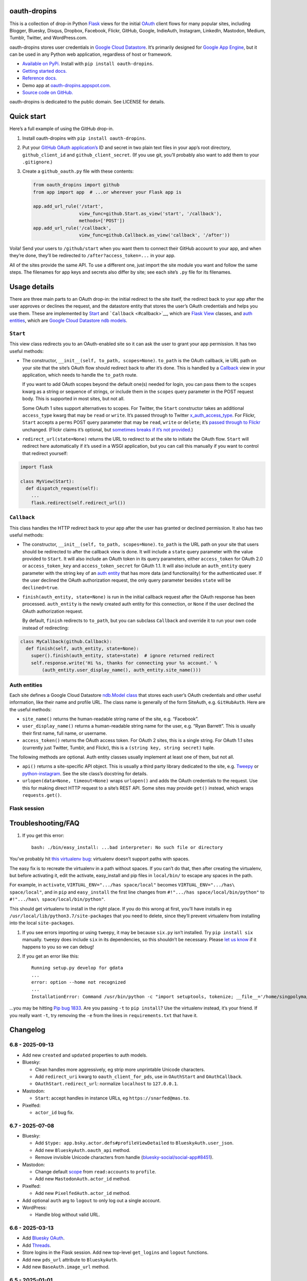 oauth-dropins
-------------

This is a collection of drop-in Python
`Flask <https://flask.palletsprojects.com/>`__ views for the initial
`OAuth <http://oauth.net/>`__ client flows for many popular sites,
including Blogger, Bluesky, Disqus, Dropbox, Facebook, Flickr, GitHub,
Google, IndieAuth, Instagram, LinkedIn, Mastodon, Medium, Tumblr,
Twitter, and WordPress.com.

oauth-dropins stores user credentials in `Google Cloud
Datastore <https://cloud.google.com/datastore/>`__. It’s primarily
designed for `Google App Engine <https://appengine.google.com/>`__, but
it can be used in any Python web application, regardless of host or
framework.

- `Available on PyPi. <https://pypi.python.org/pypi/oauth-dropins/>`__
  Install with ``pip install oauth-dropins``.
- `Getting started docs. <#quick-start>`__
- `Reference
  docs. <https://oauth-dropins.readthedocs.io/en/latest/source/oauth_dropins.html>`__
- Demo app at
  `oauth-dropins.appspot.com <http://oauth-dropins.appspot.com/>`__.
- `Source code on GitHub. <https://github.com/snarfed/oauth-dropins/>`__

oauth-dropins is dedicated to the public domain. See LICENSE for
details.

Quick start
-----------

Here’s a full example of using the GitHub drop-in.

1. Install oauth-dropins with ``pip install oauth-dropins``.

2. Put your `GitHub OAuth
   application’s <https://docs.github.com/en/developers/apps/building-oauth-apps/creating-an-oauth-app>`__
   ID and secret in two plain text files in your app’s root directory,
   ``github_client_id`` and ``github_client_secret``. (If you use git,
   you’ll probably also want to add them to your ``.gitignore``.)

3. Create a ``github_oauth.py`` file with these contents:

   .. code:: python

      from oauth_dropins import github
      from app import app  # ...or wherever your Flask app is

      app.add_url_rule('/start',
                       view_func=github.Start.as_view('start', '/callback'),
                       methods=['POST'])
      app.add_url_rule('/callback',
                       view_func=github.Callback.as_view('callback', '/after'))

Voila! Send your users to ``/github/start`` when you want them to
connect their GitHub account to your app, and when they’re done, they’ll
be redirected to ``/after?access_token=...`` in your app.

All of the sites provide the same API. To use a different one, just
import the site module you want and follow the same steps. The filenames
for app keys and secrets also differ by site; see each site’s ``.py``
file for its filenames.

Usage details
-------------

There are three main parts to an OAuth drop-in: the initial redirect to
the site itself, the redirect back to your app after the user approves
or declines the request, and the datastore entity that stores the user’s
OAuth credentials and helps you use them. These are implemented by
`Start <#start>`__ and ```Callback`` <#callback>`__, which are
`Flask <https://flask.palletsprojects.com/>`__
`View <https://flask.palletsprojects.com/en/2.0.x/api/#flask.views.View>`__
classes, and `auth entities <#auth-entities>`__, which are `Google Cloud
Datastore <https://cloud.google.com/datastore/>`__ `ndb
models <https://googleapis.dev/python/python-ndb/latest/model.html>`__.

``Start``
~~~~~~~~~

This view class redirects you to an OAuth-enabled site so it can ask the
user to grant your app permission. It has two useful methods:

- The constructor, ``__init__(self, to_path, scopes=None)``. ``to_path``
  is the OAuth callback, ie URL path on your site that the site’s OAuth
  flow should redirect back to after it’s done. This is handled by a
  `Callback <#callback>`__ view in your application, which needs to
  handle the ``to_path`` route.

  If you want to add OAuth scopes beyond the default one(s) needed for
  login, you can pass them to the ``scopes`` kwarg as a string or
  sequence of strings, or include them in the ``scopes`` query parameter
  in the POST request body. This is supported in most sites, but not
  all.

  Some OAuth 1 sites support alternatives to scopes. For Twitter, the
  ``Start`` constructor takes an additional ``access_type`` kwarg that
  may be ``read`` or ``write``. It’s passed through to Twitter
  `x_auth_access_type <https://dev.twitter.com/docs/api/1/post/oauth/request_token>`__.
  For Flickr, ``Start`` accepts a ``perms`` POST query parameter that
  may be ``read``, ``write`` or ``delete``; it’s `passed through to
  Flickr <https://www.flickr.com/services/api/auth.oauth.html#authorization>`__
  unchanged. (Flickr claims it’s optional, but `sometimes breaks if it’s
  not
  provided. <http://stackoverflow.com/questions/6517317/flickr-api-error-when-oauth>`__)

- ``redirect_url(state=None)`` returns the URL to redirect to at the
  site to initiate the OAuth flow. ``Start`` will redirect here
  automatically if it’s used in a WSGI application, but you can call
  this manually if you want to control that redirect yourself:

.. code:: python

   import flask

   class MyView(Start):
     def dispatch_request(self):
       ...
       flask.redirect(self.redirect_url())

``Callback``
~~~~~~~~~~~~

This class handles the HTTP redirect back to your app after the user has
granted or declined permission. It also has two useful methods:

- The constructor, ``__init__(self, to_path, scopes=None)``. ``to_path``
  is the URL path on your site that users should be redirected to after
  the callback view is done. It will include a ``state`` query parameter
  with the value provided to ``Start``. It will also include an OAuth
  token in its query parameters, either ``access_token`` for OAuth 2.0
  or ``access_token_key`` and ``access_token_secret`` for OAuth 1.1. It
  will also include an ``auth_entity`` query parameter with the string
  key of an `auth entity <#auth-entities>`__ that has more data (and
  functionality) for the authenticated user. If the user declined the
  OAuth authorization request, the only query parameter besides
  ``state`` will be ``declined=true``.

- ``finish(auth_entity, state=None)`` is run in the initial callback
  request after the OAuth response has been processed. ``auth_entity``
  is the newly created auth entity for this connection, or ``None`` if
  the user declined the OAuth authorization request.

  By default, ``finish`` redirects to ``to_path``, but you can subclass
  ``Callback`` and override it to run your own code instead of
  redirecting:

.. code:: python

   class MyCallback(github.Callback):
     def finish(self, auth_entity, state=None):
       super().finish(auth_entity, state=state)  # ignore returned redirect
       self.response.write('Hi %s, thanks for connecting your %s account.' %
           (auth_entity.user_display_name(), auth_entity.site_name()))

Auth entities
~~~~~~~~~~~~~

Each site defines a Google Cloud Datastore `ndb.Model
class <https://developers.google.com/appengine/docs/python/datastore/entities#Python_Kinds_and_identifiers>`__
that stores each user’s OAuth credentials and other useful information,
like their name and profile URL. The class name is generally of the form
SiteAuth, e.g. ``GitHubAuth``. Here are the useful methods:

- ``site_name()`` returns the human-readable string name of the site,
  e.g. “Facebook”.

- ``user_display_name()`` returns a human-readable string name for the
  user, e.g. “Ryan Barrett”. This is usually their first name, full
  name, or username.

- ``access_token()`` returns the OAuth access token. For OAuth 2 sites,
  this is a single string. For OAuth 1.1 sites (currently just Twitter,
  Tumblr, and Flickr), this is a ``(string key, string secret)`` tuple.

The following methods are optional. Auth entity classes usually
implement at least one of them, but not all.

- ``api()`` returns a site-specific API object. This is usually a third
  party library dedicated to the site,
  e.g. `Tweepy <https://github.com/tweepy/tweepy>`__ or
  `python-instagram <https://github.com/Instagram/python-instagram>`__.
  See the site class’s docstring for details.

- ``urlopen(data=None, timeout=None)`` wraps ``urlopen()`` and adds the
  OAuth credentials to the request. Use this for making direct HTTP
  request to a site’s REST API. Some sites may provide ``get()``
  instead, which wraps ``requests.get()``.

Flask session
~~~~~~~~~~~~~

Troubleshooting/FAQ
-------------------

1. If you get this error:

   ::

      bash: ./bin/easy_install: ...bad interpreter: No such file or directory

You’ve probably hit `this virtualenv
bug <https://github.com/pypa/virtualenv/issues/53>`__: virtualenv
doesn’t support paths with spaces.

The easy fix is to recreate the virtualenv in a path without spaces. If
you can’t do that, then after creating the virtualenv, but before
activating it, edit the activate, easy_install and pip files in
``local/bin/`` to escape any spaces in the path.

For example, in ``activate``, ``VIRTUAL_ENV=".../has space/local"``
becomes ``VIRTUAL_ENV=".../has\ space/local"``, and in ``pip`` and
``easy_install`` the first line changes from
``#!".../has space/local/bin/python"`` to
``#!".../has\ space/local/bin/python"``.

This should get virtualenv to install in the right place. If you do this
wrong at first, you’ll have installs in eg
``/usr/local/lib/python3.7/site-packages`` that you need to delete,
since they’ll prevent virtualenv from installing into the local
``site-packages``.

1. If you see errors importing or using ``tweepy``, it may be because
   ``six.py`` isn’t installed. Try ``pip install six`` manually.
   ``tweepy`` does include ``six`` in its dependencies, so this
   shouldn’t be necessary. Please `let us
   know <https://github.com/snarfed/oauth-dropins/issues>`__ if it
   happens to you so we can debug!

2. If you get an error like this:

   ::

      Running setup.py develop for gdata
      ...
      error: option --home not recognized
      ...
      InstallationError: Command /usr/bin/python -c "import setuptools, tokenize; __file__='/home/singpolyma/src/bridgy/src/gdata/setup.py'; exec(compile(getattr(tokenize, 'open', open)(__file__).read().replace('\r\n', '\n'), __file__, 'exec'))" develop --no-deps --home=/tmp/tmprBISz_ failed with error code 1 in .../src/gdata

…you may be hitting `Pip bug
1833 <https://github.com/pypa/pip/issues/1833>`__. Are you passing
``-t`` to ``pip install``? Use the virtualenv instead, it’s your friend.
If you really want ``-t``, try removing the ``-e`` from the lines in
``requirements.txt`` that have it.

Changelog
---------

6.8 - 2025-09-13
~~~~~~~~~~~~~~~~

- Add new ``created`` and ``updated`` properties to auth models.
- Bluesky:

  - Clean handles more aggressively, eg strip more unprintable Unicode
    characters.
  - Add ``redirect_uri`` kwarg to ``oauth_client_for_pds``, use in
    ``OAuthStart`` and ``OAuthCallback``.
  - ``OAuthStart.redirect_url``: normalize ``localhost`` to
    ``127.0.0.1``.

- Mastodon:

  - ``Start``: accept handles in instance URLs, eg
    ``https://snarfed@mas.to``.

- Pixelfed:

  - ``actor_id`` bug fix.

.. _section-1:

6.7 - 2025-07-08
~~~~~~~~~~~~~~~~

- Bluesky:

  - Add ``$type: app.bsky.actor.defs#profileViewDetailed`` to
    ``BlueskyAuth.user_json``.
  - Add new ``BlueskyAuth.oauth_api`` method.
  - Remove invisible Unicode characters from handle
    (`bluesky-social/social-app#8451 <https://github.com/bluesky-social/social-app/issues/8451>`__).

- Mastodon:

  - Change default
    `scope <https://docs.joinmastodon.org/api/oauth-scopes/>`__ from
    ``read:accounts`` to ``profile``.
  - Add new ``MastodonAuth.actor_id`` method.

- Pixelfed:

  - Add new ``PixelfedAuth.actor_id`` method.

- Add optional ``auth`` arg to ``logout`` to only log out a single
  account.
- WordPress:

  - Handle blog without valid URL.

.. _section-2:

6.6 - 2025-03-13
~~~~~~~~~~~~~~~~

- Add `Bluesky
  OAuth <https://docs.bsky.app/docs/advanced-guides/oauth-client>`__.
- Add `Threads <https://developers.facebook.com/docs/threads/>`__.
- Store logins in the Flask session. Add new top-level ``get_logins``
  and ``logout`` functions.
- Add new ``pds_url`` attribute to ``BlueskyAuth``.
- Add new ``BaseAuth.image_url`` method.

.. _section-3:

6.5 - 2025-01-01
~~~~~~~~~~~~~~~~

- IndieAuth:

  - Bug fix: handle relative URLs in ``Link`` headers. (Thanks
    `catgirlinspace <https://catgirlin.space/>`__!)

.. _section-4:

6.4 - 2024-06-24
~~~~~~~~~~~~~~~~

Misc webutil updaates.

.. _section-5:

6.3 - 2024-03-15
~~~~~~~~~~~~~~~~

- Bluesky:

  - Normalize handles to lower case, remove leading ``@``
    (`bridgy#1667 <https://github.com/snarfed/bridgy/issues/1667>`__).

Miscellaneous changes in ``webutil``.

.. _section-6:

6.2 - 2023-09-15
~~~~~~~~~~~~~~~~

Miscellaneous changes in ``webutil``.

.. _section-7:

6.1 - 2023-03-22
~~~~~~~~~~~~~~~~

*Non-breaking changes:*

- IndieAuth:

  - Store access token and refresh token in ``IndieAuth`` datastore
    entities.

- Flickr:

  - Handle errors from initial OAuth 1.0 authorization request.

.. _section-8:

6.0 - 2022-12-03
~~~~~~~~~~~~~~~~

*Breaking changes:*

- Remove ``webutil.handlers``, which was based on the largely
  unmaintained
  `webapp2 <https://github.com/GoogleCloudPlatform/webapp2>`__. All
  known clients have migrated to
  `Flask <https://palletsprojects.com/p/flask/>`__ and
  ``webutil.flask_util``.
- Drop Python 3.6 support. Python 3.7 is now the minimum required
  version.

*Non-breaking changes:*

- Add new ``twitter_v2`` module for Twitter’s new `OAuth 2 with
  PKCE <https://developer.twitter.com/en/docs/authentication/oauth-2-0/authorization-code>`__
  support and `v2
  API <https://developer.twitter.com/en/docs/twitter-api/migrate/whats-new>`__.
- IndieAuth:

  - Add support for `authorization
    endpoints <https://indieauth.spec.indieweb.org/#authorization-endpoint>`__,
    along with existing `token
    endpoint <https://indieauth.spec.indieweb.org/#token-endpoint>`__
    support. Thanks `@jamietanna <https://www.jvt.me/>`__!
    (`#284 <https://github.com/snarfed/oauth-dropins/pull/284>`__)

- Blogger:

  - Fix bug when user approves the OAuth prompt but has no Blogger
    blogs. Instead of crashing, we now redirect to the callback with
    ``declined=True``, which is still wrong, but less bad.

- Mastodon:

  - Change ``MastodonAuth.access_token_str`` from ndb ``TextProperty``
    to ``StringProperty`` so that it’s indexed in the Datastore.
  - When the callback gets an invalid ``state`` parameter, return HTTP
    400 instead of raising ``JSONDecodeError``.

- Misc webutil updates.

.. _section-9:

5.0 - 2022-03-23
~~~~~~~~~~~~~~~~

*Breaking changes:*

- Drop Python 3.5 support. Python 3.6 is now the minimum required
  version.

*Non-breaking changes:*

- Switch from app_server to ``flask run`` for local development.
- Add ``webutil.util.set_user_agent`` to set ``User-Agent`` header to be
  sent with all HTTP requests.

.. _section-10:

4.0 - 2021-09-15
~~~~~~~~~~~~~~~~

*Breaking changes:*

- Migrate from
  `webapp2 <https://github.com/GoogleCloudPlatform/webapp2/>`__ to
  `Flask <https://flask.palletsprojects.com/>`__. webapp2 had a good
  run, but it’s no longer actively developed, and Flask is one of the
  most widely adopted standalone web frameworks in the Python community.

- Remove ``to()`` class methods. Instead, now pass redirect paths to
  Flask’s ``as_view()`` function, eg:

  .. code:: py

     app = Flask()
     app.add_url_rule('/start', view_func=twitter.Callback.as_view('start', '/oauth_callback'))

- Remove deprecated ``blogger_v2`` module alias.

- ``webutil``: migrate webapp2 HTTP request handlers in the ``handlers``
  module - ``XrdOrJrdHandler``, ``HostMetaHandler``, and
  ``HostMetaXrdsHandler`` - to Flask views in a new ``flask_util``
  module.

*Non-breaking changes:*

- ``webutil``: implement `Webmention <https://webmention.net/>`__
  protocol in new ``webmention`` module.
- ``webutil``: add misc Flask utilities and helpers in new
  ``flask_util`` module.

.. _section-11:

3.1 - 2021-04-03
~~~~~~~~~~~~~~~~

- Add Python 3.8 support, drop 3.3 and 3.4. Python 3.5 is now the
  minimum required version.
- Add `Pixelfed <https://pixelfed.org/>`__ support, heavily based on
  Mastodon.
- Add `Reddit <https://pixelfed.org/>`__ support. Thanks `Will
  Stedden <https://bonkerfield.org/>`__!
- WordPress.com:

  - Handle errors from access token request.

.. _section-12:

3.0 - 2020-03-14
~~~~~~~~~~~~~~~~

*Breaking changes:*

- *Python 2 is no longer supported!* Including the `App Engine Standard
  Python 2
  runtime <https://cloud.google.com/appengine/docs/standard/python/>`__.
  On the plus side, the `Python 3
  runtimes <https://cloud.google.com/appengine/docs/standard/python3/>`__,
  both
  `Standard <https://cloud.google.com/appengine/docs/standard/python3/>`__
  and
  `Flexible <https://cloud.google.com/appengine/docs/flexible/python/>`__,
  are now supported.
- Replace ``handlers.memcache_response()``, which used Python 2 App
  Engine’s memcache service, with ``cache_response()``, which uses local
  runtime memory.
- Remove the ``handlers.TemplateHandler.USE_APPENGINE_WEBAPP`` toggle to
  use Python 2 App Engine’s ``google.appengine.ext.webapp2.template``
  instead of Jinja.
- Blogger:

  - Login is now based on `Google
    Sign-In <https://developers.google.com/identity/>`__. The
    ``api_from_creds()``, ``creds()``, and ``http()`` methods have been
    removed. Use the remaining ``api()`` method to get a
    ``BloggerClient``, or ``access_token()`` to make API calls manually.

- Google:

  - Replace ``GoogleAuth`` with the new ``GoogleUser`` NDB model class,
    which `doesn’t depend on the deprecated
    oauth2client <https://google-auth.readthedocs.io/en/latest/oauth2client-deprecation.html>`__.
  - Drop ``http()`` method (which returned an ``httplib2.Http``).

- Mastodon:

  - ``StartHandler``: drop ``APP_NAME``/``APP_URL`` class attributes and
    ``app_name``/``app_url`` kwargs in the ``to()`` method and replace
    them with new ``app_name()``/``app_url()`` methods that subclasses
    should override, since they often depend on WSGI environment
    variables like ``HTTP_HOST`` and ``SERVER_NAME`` that are available
    during requests but not at runtime startup.

- ``webutil``:

  - Drop ``handlers.memcache_response()`` since the Python 3 runtime
    doesn’t include memcache.
  - Drop ``handlers.TemplateHandler`` support for ``webapp2.template``
    via ``USE_APPENGINE_WEBAPP``, since the Python 3 runtime doesn’t
    include ``webapp2`` built in.
  - Remove ``cache`` and ``fail_cache_time_secs`` kwargs from
    ``util.follow_redirects()``. Caching is now built in. You can bypass
    the cache with ``follow_redirects.__wrapped__()``.
    `Details. <https://cachetools.readthedocs.io/en/stable/#cachetools.cached>`__

Non-breaking changes:

- Add Meetup support. (Thanks `Jamie Tanna <https://www.jvt.me/>`__!)
- Blogger, Google:

  - The ``state`` query parameter now works!

- Add new ``outer_classes`` kwarg to ``button_html()`` for the outer
  ``<div>``, eg as Bootstrap columns.
- Add new ``image_file`` kwarg to ``StartHandler.button_html()``

.. _section-13:

2.2 - 2019-11-01
~~~~~~~~~~~~~~~~

- Add LinkedIn and Mastodon!
- Add Python 3.7 support, and improve overall Python 3 compatibility.
- Add new ``button_html()`` method to all ``StartHandler`` classes.
  Generates the same button HTML and styling as on
  `oauth-dropins.appspot.com <https://oauth-dropins.appspot.com/>`__.
- Blogger: rename module from ``blogger_v2`` to ``blogger``. The
  ``blogger_v2`` module name is still available as an alias, implemented
  via symlink, but is now deprecated.
- Dropbox: fix crash with unicode header value.
- Google: fix crash when user object doesn’t have ``name`` field.
- Facebook: `upgrade Graph API version from 2.10 to
  4.0. <https://developers.facebook.com/docs/graph-api/changelog>`__
- Update a number of dependencies.
- Switch from Python’s built in ``json`` module to
  `ujson <https://github.com/esnme/ultrajson/>`__ (built into App
  Engine) to speed up JSON parsing and encoding.

.. _section-14:

2.0 - 2019-02-25
~~~~~~~~~~~~~~~~

- *Breaking change*: switch from `Google+
  Sign-In <https://developers.google.com/+/web/signin/>`__ (`which shuts
  down in March <https://developers.google.com/+/api-shutdown>`__) to
  `Google Sign-In <https://developers.google.com/identity/>`__. Notably,
  this removes the ``googleplus`` module and adds a new
  ``google_signin`` module, renames the ``GooglePlusAuth`` class to
  ``GoogleAuth``, and removes its ``api()`` method. Otherwise, the
  implementation is mostly the same.
- webutil.logs: return HTTP 400 if ``start_time`` is before 2008-04-01
  (App Engine’s rough launch window).

.. _section-15:

1.14 - 2018-11-12
~~~~~~~~~~~~~~~~~

- Fix dev_appserver in Cloud SDK 219 / ``app-engine-python`` 1.9.76 and
  onward.
  `Background. <https://issuetracker.google.com/issues/117145272#comment25>`__
- Upgrade ``google-api-python-client`` from 1.6.3 to 1.7.4 to `stop
  using the global HTTP Batch
  endpoint <https://developers.googleblog.com/2018/03/discontinuing-support-for-json-rpc-and.html>`__.
- Other minor internal updates.

.. _section-16:

1.13 - 2018-08-08
~~~~~~~~~~~~~~~~~

- IndieAuth: support JSON code verification responses as well as
  form-encoded
  (`snarfed/bridgy#809 <https://github.com/snarfed/bridgy/issues/809>`__).

.. _section-17:

1.12 - 2018-03-24
~~~~~~~~~~~~~~~~~

- More Python 3 updates and bug fixes in webutil.util.

.. _section-18:

1.11 - 2018-03-08
~~~~~~~~~~~~~~~~~

- Add GitHub!
- Facebook:

  - Pass ``state`` to the initial OAuth endpoint directly, instead of
    encoding it into the redirect URL, so the redirect can `match the
    Strict Mode
    whitelist <https://developers.facebook.com/blog/post/2017/12/18/strict-uri-matching/>`__.

- Add Python 3 support to webutil.util!
- Add humanize dependency for webutil.logs.

.. _section-19:

1.10 - 2017-12-10
~~~~~~~~~~~~~~~~~

Mostly just internal changes to webutil to support granary v1.10.

.. _section-20:

1.9 - 2017-10-24
~~~~~~~~~~~~~~~~

Mostly just internal changes to webutil to support granary v1.9.

- Flickr:

  - Handle punctuation in error messages.

.. _section-21:

1.8 - 2017-08-29
~~~~~~~~~~~~~~~~

- Facebook:

  - Upgrade Graph API from v2.6 to v2.10.

- Flickr:

  - Fix broken ``FlickrAuth.urlopen()`` method.

- Medium:

  - Bug fix for Medium OAuth callback error handling.

- IndieAuth:

  - Store authorization endpoint in state instead of rediscovering it
    from ``me`` parameter, `which is going
    away <https://github.com/aaronpk/IndieAuth.com/issues/167>`__.

.. _section-22:

1.7 - 2017-02-27
~~~~~~~~~~~~~~~~

- Updates to bundled webutil library, notably WideUnicode class.

.. _section-23:

1.6 - 2016-11-21
~~~~~~~~~~~~~~~~

- Add auto-generated docs with Sphinx. Published at
  `oauth-dropins.readthedocs.io <http://oauth-dropins.readthedocs.io/>`__.
- Fix Dropbox bug with fetching access token.

.. _section-24:

1.5 - 2016-08-25
~~~~~~~~~~~~~~~~

- Add `Medium <https://medium.com/>`__.

.. _section-25:

1.4 - 2016-06-27
~~~~~~~~~~~~~~~~

- Upgrade Facebook API from v2.2 to v2.6.

.. _section-26:

1.3 - 2016-04-07
~~~~~~~~~~~~~~~~

- Add `IndieAuth <https://indieauth.com/>`__.
- More consistent logging of HTTP requests.
- Set up Coveralls.

.. _section-27:

1.2 - 2016-01-11
~~~~~~~~~~~~~~~~

- Flickr:

  - Add upload method.
  - Improve error handling and logging.

- Bug fixes and cleanup for constructing scope strings.
- Add developer setup and troubleshooting docs.
- Set up CircleCI.

.. _section-28:

1.1 - 2015-09-06
~~~~~~~~~~~~~~~~

- Flickr: split out flickr_auth.py file.
- Add a number of utility functions to webutil.

.. _section-29:

1.0 - 2015-06-27
~~~~~~~~~~~~~~~~

- Initial PyPi release.

Development
-----------

Pull requests are welcome! Feel free to `ping me in
#indieweb-dev <https://indieweb.org/discuss>`__ with any questions.

First, fork and clone this repo. Then, install the `Google Cloud
SDK <https://cloud.google.com/sdk/>`__ and run
``gcloud components install cloud-firestore-emulator`` to install the
`Firestore
emulator <https://cloud.google.com/firestore/docs/emulator>`__. Once you
have them, set up your environment by running these commands in the repo
root directory:

.. code:: shell

   gcloud config set project oauth-dropins
   git submodule init
   git submodule update
   python3 -m venv local
   source local/bin/activate
   pip install -r requirements.txt

Run the demo app locally with
`flask run <https://flask.palletsprojects.com/en/2.0.x/cli/#run-the-development-server>`__:

.. code:: shell

   gcloud emulators firestore start --host-port=:8089 --database-mode=datastore-mode < /dev/null >& /dev/null &
   GAE_ENV=localdev FLASK_ENV=development flask run -p 8080

To deploy to production:

``gcloud -q beta app deploy --no-cache oauth-dropins *.yaml``

The docs are built with `Sphinx <http://sphinx-doc.org/>`__, including
`apidoc <http://www.sphinx-doc.org/en/stable/man/sphinx-apidoc.html>`__,
`autodoc <http://www.sphinx-doc.org/en/stable/ext/autodoc.html>`__, and
`napoleon <http://www.sphinx-doc.org/en/stable/ext/napoleon.html>`__.
Configuration is in
`docs/conf.py <https://github.com/snarfed/oauth-dropins/blob/master/docs/conf.py>`__
To build them, first install Sphinx with ``pip install sphinx``. (You
may want to do this outside your virtualenv; if so, you’ll need to
reconfigure it to see system packages with
``python3 -m venv --system-site-packages local``.) Then, run
`docs/build.sh <https://github.com/snarfed/oauth-dropins/blob/master/docs/build.sh>`__.

Release instructions
--------------------

Here’s how to package, test, and ship a new release. (Note that this is
`largely duplicated in granary’s readme
too <https://github.com/snarfed/granary#release-instructions>`__.)

1.  Pull from remote to make sure we’re at head.
    ``sh  git checkout main  git pull``
2.  Run the unit tests.
    ``sh  source local/bin/activate.csh  gcloud emulators firestore start --host-port=:8089 --database-mode=datastore-mode < /dev/null >& /dev/null &  sleep 2s  python -m unittest discover  kill %1``
3.  Bump the version number in ``setup.py`` and ``docs/conf.py``.
    ``git grep`` the old version number to make sure it only appears in
    the changelog. Change the current changelog entry in ``README.md``
    for this new version from *unreleased* to the current date.
4.  Build the docs. If you added any new modules, add them to the
    appropriate file(s) in ``docs/source/``. Then run
    ``./docs/build.sh``.
5.  ``git commit -am 'release vX.Y'``
6.  Upload to `test.pypi.org <https://test.pypi.org/>`__ for testing.
    ``sh  python setup.py clean build sdist  setenv ver X.Y  twine upload -r pypitest dist/oauth_dropins-$ver.tar.gz``
7.  Install from test.pypi.org.
    ``sh  cd /tmp  python -m venv local  source local/bin/activate.csh  pip install --upgrade pip  # mf2py 1.1.2 on test.pypi.org is broken :(  pip install mf2py  pip install -i https://test.pypi.org/simple --extra-index-url https://pypi.org/simple oauth-dropins``
8.  Smoke test that the code trivially loads and runs.
    ``sh  python  # run test code below`` Test code to paste into the
    interpreter:
    ``py  from oauth_dropins.webutil import util  util.__file__  util.UrlCanonicalizer()('http://asdf.com')  # should print 'https://asdf.com/'  exit()``
9.  Tag the release in git. In the tag message editor, delete the
    generated comments at bottom, leave the first line blank (to omit
    the release “title” in github), put ``### Notable changes`` on the
    second line, then copy and paste this version’s changelog contents
    below it.
    ``sh  git tag -a v$ver --cleanup=verbatim  git push  git push --tags``
10. `Click here to draft a new release on
    GitHub. <https://github.com/snarfed/oauth-dropins/releases/new>`__
    Enter ``vX.Y`` in the *Tag version* box. Leave *Release title*
    empty. Copy ``### Notable changes`` and the changelog contents into
    the description text box.
11. Upload to `pypi.org <https://pypi.org/>`__!
    ``sh  twine upload dist/oauth_dropins-$ver.tar.gz``

Related work
------------

- `Loginpass <https://github.com/authlib/loginpass>`__/`Authlib <https://authlib.org/>`__
- `Authomatic <https://authomatic.github.io/authomatic/>`__
- `Python Social
  Auth <https://python-social-auth.readthedocs.io/en/latest/>`__
- `Authl <https://authl.readthedocs.io/en/stable/>`__
